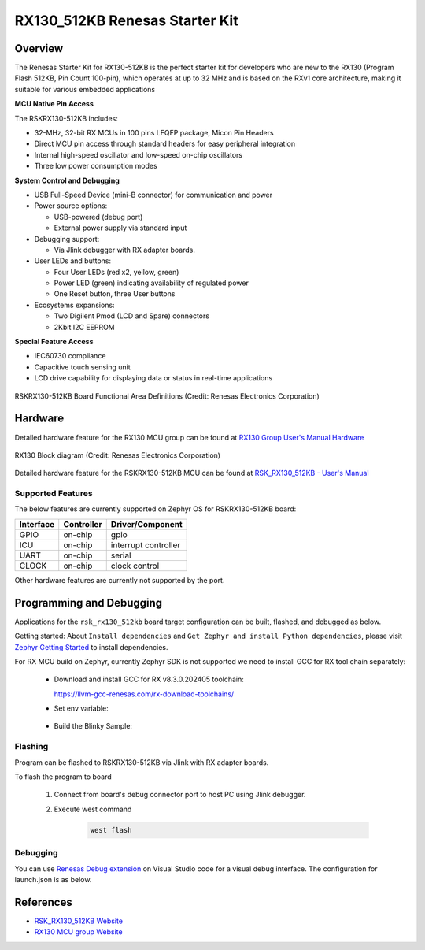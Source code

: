 .. _rsk_rx130_512kb:

RX130_512KB Renesas Starter Kit
###############################

Overview
********

The Renesas Starter Kit for RX130-512KB is the perfect starter kit for
developers who are new to the RX130 (Program Flash 512KB, Pin Count 100-pin),
which operates at up to 32 MHz and is based on the RXv1 core architecture,
making it suitable for various embedded applications

**MCU Native Pin Access**

The RSKRX130-512KB includes:

- 32-MHz, 32-bit RX MCUs in 100 pins LFQFP package, Micon Pin Headers
- Direct MCU pin access through standard headers for easy peripheral integration
- Internal high-speed oscillator and low-speed on-chip oscillators
- Three low power consumption modes

**System Control and Debugging**

- USB Full-Speed Device (mini-B connector) for communication and power

- Power source options:

  - USB-powered (debug port)
  - External power supply via standard input

- Debugging support:

  - Via Jlink debugger with RX adapter boards.

- User LEDs and buttons:

  - Four User LEDs (red x2, yellow, green)
  - Power LED (green) indicating availability of regulated power
  - One Reset button, three User buttons

- Ecosystems expansions:

  - Two Digilent Pmod (LCD and Spare) connectors
  - 2Kbit I2C EEPROM

**Special Feature Access**

- IEC60730 compliance
- Capacitive touch sensing unit
- LCD drive capability for displaying data or status in real-time applications

.. figure:: rsk_rx130_512kb.webp
	:align: center
	:alt: RX130-512KB Renesas Starter Kit

	RSKRX130-512KB Board Functional Area Definitions
	(Credit: Renesas Electronics Corporation)

Hardware
********
Detailed hardware feature for the RX130 MCU group can be found at `RX130 Group User's Manual Hardware`_

.. figure:: rx130_block_diagram.webp
	:width: 442px
	:align: center
	:alt: RX130 MCU group feature

	RX130 Block diagram (Credit: Renesas Electronics Corporation)

Detailed hardware feature for the RSKRX130-512KB MCU can be found at `RSK_RX130_512KB - User's Manual`_

Supported Features
==================

The below features are currently supported on Zephyr OS for RSKRX130-512KB board:

+-----------+------------+----------------------+
| Interface | Controller | Driver/Component     |
+===========+============+======================+
| GPIO      | on-chip    | gpio                 |
+-----------+------------+----------------------+
| ICU       | on-chip    | interrupt controller |
+-----------+------------+----------------------+
| UART      | on-chip    | serial               |
+-----------+------------+----------------------+
| CLOCK     | on-chip    | clock control        |
+-----------+------------+----------------------+

Other hardware features are currently not supported by the port.

Programming and Debugging
*************************
Applications for the ``rsk_rx130_512kb`` board target configuration can be
built, flashed, and debugged as below.

Getting started:
About ``Install dependencies`` and ``Get Zephyr and install Python dependencies``,
please visit `Zephyr Getting Started`_ to install dependencies.

For RX MCU build on Zephyr, currently Zephyr SDK is not supported we need to install
GCC for RX tool chain separately:

  - Download and install GCC for RX v8.3.0.202405 toolchain:

    https://llvm-gcc-renesas.com/rx-download-toolchains/

  - Set env variable:

	.. code-block:: bash
		$ export RXGCC_TOOLCHAIN_PATH=<Path into your installed tool chain>
		$ export ZEPHYR_TOOLCHAIN_VARIANT=rxgcc

  - Build the Blinky Sample:

	.. code-block:: bash
		$ cd ~/zephyrproject/zephyr
		$ west build -p always -b <your-board-name> samples/basic/blinky

Flashing
========

Program can be flashed to RSKRX130-512KB via Jlink with RX adapter boards.

To flash the program to board

  1. Connect from board's debug connector port to host PC using Jlink debugger.

  2. Execute west command

	.. code-block:: console

		west flash

Debugging
=========

You can use `Renesas Debug extension`_ on Visual Studio code for a visual debug interface.
The configuration for launch.json is as below.

.. code-block:: json
  {
    "version": "0.2.0",
    "configurations": [
        {
            "type": "renesas-hardware",
            "request": "launch",
            "name": "Renesas GDB Hardware Debugging",
            "target": {
                "deviceFamily": "RX",
                "device": "R5F51308",
                "debuggerType": "SEGGERJLINKRX",
        }
    ]
  }


References
**********
- `RSK_RX130_512KB Website`_
- `RX130 MCU group Website`_

.. _RSK_RX130_512KB Website:
   https://www.renesas.com/en/products/microcontrollers-microprocessors/rx-32-bit-performance-efficiency-mcus/rx130-512kb-starter-kit-renesas-starter-kit-rx130-512kb

.. _RX130 MCU group Website:
   https://www.renesas.com/en/products/microcontrollers-microprocessors/rx-32-bit-performance-efficiency-mcus/rx130-cost-optimized-high-performance-32-bit-microcontroller-enhanced-touch-key-function-and-5v-operation

.. _RSK_RX130_512KB - User's Manual:
   https://www.renesas.com/en/document/mat/renesas-starter-kit-rx130-512kb-users-manual-rev100

.. _RX130 Group User's Manual Hardware:
   https://www.renesas.com/en/document/mah/rx130-group-users-manual-hardware-rev300

.. _Renesas Debug extension:
   https://marketplace.visualstudio.com/items?itemName=RenesasElectronicsCorporation.renesas-debug

.. _Zephyr Getting Started:
   https://docs.zephyrproject.org/latest/develop/getting_started/index.html
